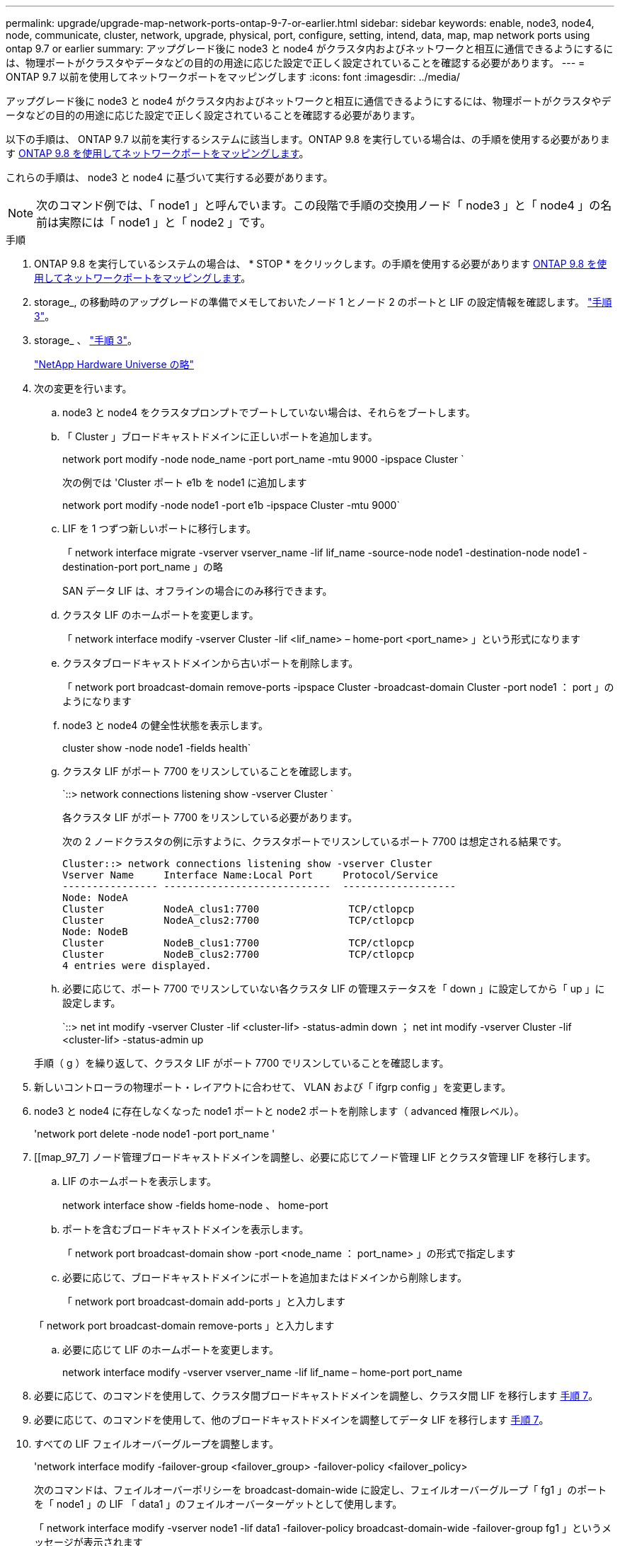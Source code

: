 ---
permalink: upgrade/upgrade-map-network-ports-ontap-9-7-or-earlier.html 
sidebar: sidebar 
keywords: enable, node3, node4, node, communicate, cluster, network, upgrade, physical, port, configure, setting, intend, data, map, map network ports using ontap 9.7 or earlier 
summary: アップグレード後に node3 と node4 がクラスタ内およびネットワークと相互に通信できるようにするには、物理ポートがクラスタやデータなどの目的の用途に応じた設定で正しく設定されていることを確認する必要があります。 
---
= ONTAP 9.7 以前を使用してネットワークポートをマッピングします
:icons: font
:imagesdir: ../media/


[role="lead"]
アップグレード後に node3 と node4 がクラスタ内およびネットワークと相互に通信できるようにするには、物理ポートがクラスタやデータなどの目的の用途に応じた設定で正しく設定されていることを確認する必要があります。

以下の手順は、 ONTAP 9.7 以前を実行するシステムに該当します。ONTAP 9.8 を実行している場合は、の手順を使用する必要があります xref:upgrade-map-network-ports-ontap-9-8.adoc[ONTAP 9.8 を使用してネットワークポートをマッピングします]。

これらの手順は、 node3 と node4 に基づいて実行する必要があります。


NOTE: 次のコマンド例では、「 node1 」と呼んでいます。この段階で手順の交換用ノード「 node3 」と「 node4 」の名前は実際には「 node1 」と「 node2 」です。

.手順
. ONTAP 9.8 を実行しているシステムの場合は、 * STOP * をクリックします。の手順を使用する必要があります xref:upgrade-map-network-ports-ontap-9-8.adoc[ONTAP 9.8 を使用してネットワークポートをマッピングします]。
. storage_, の移動時のアップグレードの準備でメモしておいたノード 1 とノード 2 のポートと LIF の設定情報を確認します。 link:upgrade-prepare-when-moving-storage.html#prepare_move_store_3["手順 3"]。
. storage_ 、 link:upgrade-prepare-when-moving-storage.html#prepare_move_store_3["手順 3"]。
+
https://hwu.netapp.com["NetApp Hardware Universe の略"^]

. 次の変更を行います。
+
.. node3 と node4 をクラスタプロンプトでブートしていない場合は、それらをブートします。
.. 「 Cluster 」ブロードキャストドメインに正しいポートを追加します。
+
network port modify -node node_name -port port_name -mtu 9000 -ipspace Cluster `

+
次の例では 'Cluster ポート e1b を node1 に追加します

+
network port modify -node node1 -port e1b -ipspace Cluster -mtu 9000`

.. LIF を 1 つずつ新しいポートに移行します。
+
「 network interface migrate -vserver vserver_name -lif lif_name -source-node node1 -destination-node node1 -destination-port port_name 」の略

+
SAN データ LIF は、オフラインの場合にのみ移行できます。

.. クラスタ LIF のホームポートを変更します。
+
「 network interface modify -vserver Cluster -lif <lif_name> – home-port <port_name> 」という形式になります

.. クラスタブロードキャストドメインから古いポートを削除します。
+
「 network port broadcast-domain remove-ports -ipspace Cluster -broadcast-domain Cluster -port node1 ： port 」のようになります

.. node3 と node4 の健全性状態を表示します。
+
cluster show -node node1 -fields health`

.. クラスタ LIF がポート 7700 をリスンしていることを確認します。
+
`::> network connections listening show -vserver Cluster `

+
各クラスタ LIF がポート 7700 をリスンしている必要があります。

+
次の 2 ノードクラスタの例に示すように、クラスタポートでリスンしているポート 7700 は想定される結果です。

+
[listing]
----
Cluster::> network connections listening show -vserver Cluster
Vserver Name     Interface Name:Local Port     Protocol/Service
---------------- ----------------------------  -------------------
Node: NodeA
Cluster          NodeA_clus1:7700               TCP/ctlopcp
Cluster          NodeA_clus2:7700               TCP/ctlopcp
Node: NodeB
Cluster          NodeB_clus1:7700               TCP/ctlopcp
Cluster          NodeB_clus2:7700               TCP/ctlopcp
4 entries were displayed.
----
.. 必要に応じて、ポート 7700 でリスンしていない各クラスタ LIF の管理ステータスを「 down 」に設定してから「 up 」に設定します。
+
`::> net int modify -vserver Cluster -lif <cluster-lif> -status-admin down ； net int modify -vserver Cluster -lif <cluster-lif> -status-admin up

+
手順（ g ）を繰り返して、クラスタ LIF がポート 7700 でリスンしていることを確認します。



. 新しいコントローラの物理ポート・レイアウトに合わせて、 VLAN および「 ifgrp config 」を変更します。
. node3 と node4 に存在しなくなった node1 ポートと node2 ポートを削除します（ advanced 権限レベル）。
+
'network port delete -node node1 -port port_name '

. [[map_97_7] ノード管理ブロードキャストドメインを調整し、必要に応じてノード管理 LIF とクラスタ管理 LIF を移行します。
+
.. LIF のホームポートを表示します。
+
network interface show -fields home-node 、 home-port

.. ポートを含むブロードキャストドメインを表示します。
+
「 network port broadcast-domain show -port <node_name ： port_name> 」の形式で指定します

.. 必要に応じて、ブロードキャストドメインにポートを追加またはドメインから削除します。
+
「 network port broadcast-domain add-ports 」と入力します

+
「 network port broadcast-domain remove-ports 」と入力します

.. 必要に応じて LIF のホームポートを変更します。
+
network interface modify -vserver vserver_name -lif lif_name – home-port port_name



. 必要に応じて、のコマンドを使用して、クラスタ間ブロードキャストドメインを調整し、クラスタ間 LIF を移行します <<map_97_7,手順 7>>。
. 必要に応じて、のコマンドを使用して、他のブロードキャストドメインを調整してデータ LIF を移行します <<map_97_7,手順 7>>。
. すべての LIF フェイルオーバーグループを調整します。
+
'network interface modify -failover-group <failover_group> -failover-policy <failover_policy>

+
次のコマンドは、フェイルオーバーポリシーを broadcast-domain-wide に設定し、フェイルオーバーグループ「 fg1 」のポートを「 node1 」の LIF 「 data1 」のフェイルオーバーターゲットとして使用します。

+
「 network interface modify -vserver node1 -lif data1 -failover-policy broadcast-domain-wide -failover-group fg1 」というメッセージが表示されます

. ノード 3 とノード 4 のネットワークポートの属性を表示します。
+
network port show -node node1



これで物理ポートのマッピングが完了しました。アップグレードを完了するには、に進みます xref:upgrade-final-steps-ontap-9-7-or-earlier-move-storage.adoc[ONTAP 9.7 以前で最終アップグレード手順を実行します]。
